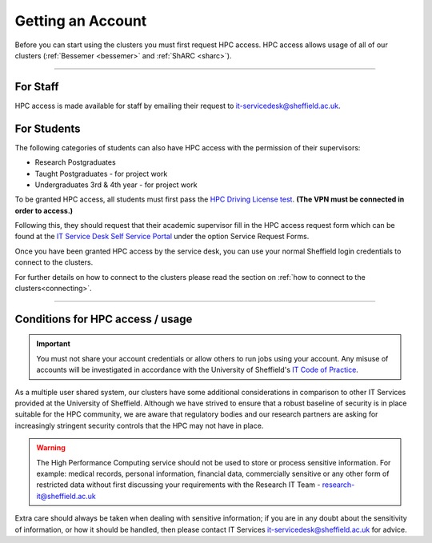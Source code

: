 .. _accounts:

Getting an Account
==================

Before you can start using the clusters you must first request HPC access. HPC access allows usage 
of all of our clusters (:ref:`Bessemer <bessemer>` and :ref:`ShARC <sharc>`).

--------

For Staff
^^^^^^^^^

HPC access is made available for staff by emailing their request to 
`it-servicedesk@sheffield.ac.uk <it-servicedesk@sheffield.ac.uk>`_.

For Students
^^^^^^^^^^^^

The following categories of students can also have HPC access with
the permission of their supervisors:

* Research Postgraduates
* Taught Postgraduates - for project work
* Undergraduates 3rd & 4th year  - for project work

To be granted HPC access, all students must first pass the 
`HPC Driving License test <https://infosecurity.shef.ac.uk/>`_. **(The VPN must be connected in order to 
access.)**

Following this, they should request that their academic supervisor fill in the HPC access 
request form which can be found at the 
`IT Service Desk Self Service Portal <https://shef.topdesk.net/tas/public/ssp/>`_ under the option 
Service Request Forms.

Once you have been granted HPC access by the service desk, you can use your normal 
Sheffield login credentials to connect to the clusters. 

For further details on how to connect to the clusters please read the 
section on :ref:`how to connect to the clusters<connecting>`. 

--------

Conditions for HPC access / usage
^^^^^^^^^^^^^^^^^^^^^^^^^^^^^^^^^

.. important::

   You must not share your account credentials or allow others to run jobs using your account. 
   Any misuse of accounts will be investigated in accordance with 
   the University of Sheffield's 
   `IT Code of Practice <https://www.sheffield.ac.uk/it-services/codeofpractice/core>`__.


As a multiple user shared system, our clusters have some additional considerations in comparison 
to other IT Services provided at the University of Sheffield. Although we have strived to ensure 
that a robust baseline of security is in place suitable for the HPC community, we are aware 
that regulatory bodies and our research partners are asking for increasingly stringent security 
controls that the HPC may not have in place.

.. warning::

   The High Performance Computing service should not be used to store or process sensitive information.
   For example: medical records, personal information, financial data, commercially sensitive or 
   any other form of restricted data without first discussing your requirements with the Research IT Team - 
   research-it@sheffield.ac.uk 

Extra care should always be taken when dealing with sensitive information; if you are in any doubt about 
the sensitivity of information, or how it should be handled, then please contact IT Services 
`it-servicedesk@sheffield.ac.uk <it-servicedesk@sheffield.ac.uk>`_ for advice.




